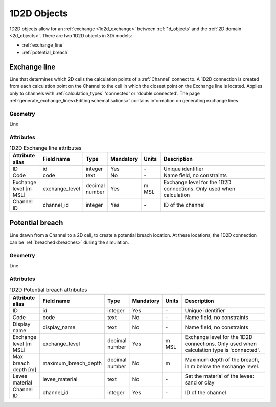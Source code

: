 .. _1d2d_objects:

1D2D Objects
============

1D2D objects allow for an :ref:`exchange <1d2d_exchange>` between :ref:`1d_objects` and the :ref:`2D domain <2d_objects>`. There are two 1D2D objects in 3Di models:

* :ref:`exchange_line`
* :ref:`potential_breach`

.. _exchange_line:

Exchange line
-------------
Line that determines which 2D cells the calculation points of a :ref:`Channel` connect to. A 1D2D connection is created from each calculation point on the Channel to the cell in which the closest point on the Exchange line is located. Applies only to channels with :ref:`calculation_types` 'connected' or 'double connected'. The page :ref:`generate_exchange_lines<Editing schematisations>` contains information on generating exchange lines.

Geometry
^^^^^^^^
Line

Attributes
^^^^^^^^^^

.. list-table:: 1D2D Exchange line attributes
   :widths: 6 4 4 2 4 30
   :header-rows: 1

   * - Attribute alias
     - Field name
     - Type
     - Mandatory
     - Units
     - Description
   * - ID
     - id
     - integer
     - Yes
     - \-
     - Unique identifier
   * - Code
     - code
     - text
     - No
     - \-
     - Name field, no constraints
   * - Exchange level [m MSL]
     - exchange_level
     - decimal number
     - Yes
     - m MSL
     - Exchange level for the 1D2D connections. Only used when calculation 
   * - Channel ID
     - channel_id
     - integer
     - Yes
     - \-
     - ID of the channel

\
\

.. _potential_breach:

Potential breach
----------------
Line drawn from a Channel to a 2D cell, to create a potential breach location. At these locations, the 1D2D connection can be :ref:`breached<breaches>` during the simulation.

Geometry
^^^^^^^^
Line

Attributes
^^^^^^^^^^

.. list-table:: 1D2D Potential breach attributes
   :widths: 6 4 4 2 4 30
   :header-rows: 1

   * - Attribute alias
     - Field name
     - Type
     - Mandatory
     - Units
     - Description
   * - ID
     - id
     - integer
     - Yes
     - \-
     - Unique identifier
   * - Code
     - code
     - text
     - No
     - \-
     - Name field, no constraints
   * - Display name
     - display_name
     - text
     - No
     - \-
     - Name field, no constraints
   * - Exchange level [m MSL]
     - exchange_level
     - decimal number
     - Yes
     - m MSL
     - Exchange level for the 1D2D connections. Only used when calculation type is 'connected'.
   * - Max breach depth [m]
     - maximum_breach_depth
     - decimal number
     - No
     - m
     - Maximum depth of the breach, in m below the exchange level.
   * - Levee material
     - levee_material
     - text
     - No
     - \-
     - Set the material of the levee: sand or clay
   * - Channel ID
     - channel_id
     - integer
     - Yes
     - \-
     - ID of the channel
